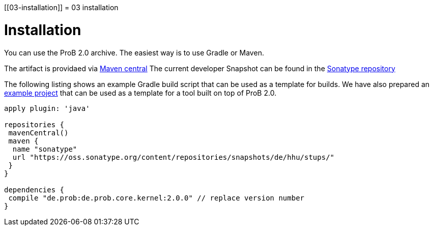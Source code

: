 :wikifix: 2
ifndef::imagesdir[:imagesdir: ../../asciidoc/images/]
[[03-installation]]
= 03 installation

= Installation

You can use the ProB 2.0 archive.
The easiest way is to use Gradle or Maven.

The artifact is providaed via   http://search.maven.org/#search%7Cga%7C1%7Ca%3A%22de.prob2.kernel%22[Maven central]
The current developer Snapshot can be found in the  https://oss.sonatype.org/content/repositories/snapshots/de/hhu/stups/[Sonatype repository]

The following listing shows an example Gradle build script that can be used as a template for builds. We have also prepared an https://github.com/bendisposto/prob2_tooling_template[example project] that can be used as a template for a tool built on top of ProB 2.0.

[source,groovy]
----
apply plugin: 'java'

repositories {
 mavenCentral()
 maven {
  name "sonatype"
  url "https://oss.sonatype.org/content/repositories/snapshots/de/hhu/stups/"
 }
}

dependencies {
 compile "de.prob:de.prob.core.kernel:2.0.0" // replace version number
}
----